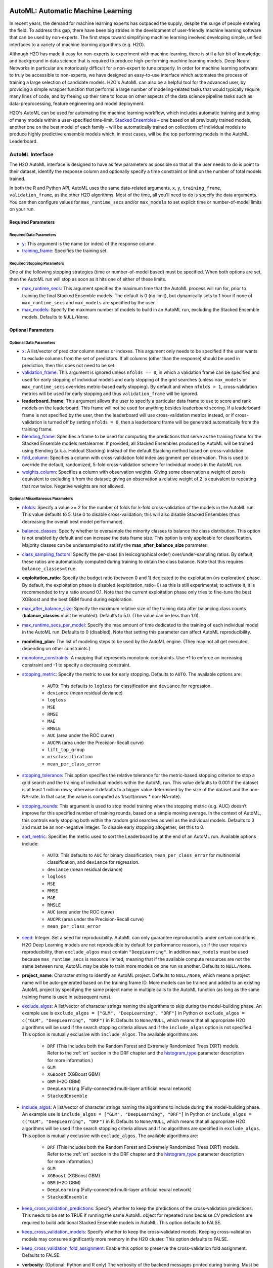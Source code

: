 .. figure:: images/h2o-automl-logo.jpg
   :alt: H2O AutoML
   :scale: 15%
   :align: center

AutoML: Automatic Machine Learning
==================================

In recent years, the demand for machine learning experts has outpaced the supply, despite the surge of people entering the field.  To address this gap, there have been big strides in the development of user-friendly machine learning software that can be used by non-experts.  The first steps toward simplifying machine learning involved developing simple, unified interfaces to a variety of machine learning algorithms (e.g. H2O).

Although H2O has made it easy for non-experts to experiment with machine learning, there is still a fair bit of knowledge and background in data science that is required to produce high-performing machine learning models.  Deep Neural Networks in particular are notoriously difficult for a non-expert to tune properly.  In order for machine learning software to truly be accessible to non-experts, we have designed an easy-to-use interface which automates the process of training a large selection of candidate models.  H2O's AutoML can also be a helpful tool for the advanced user, by providing a simple wrapper function that performs a large number of modeling-related tasks that would typically require many lines of code, and by freeing up their time to focus on other aspects of the data science pipeline tasks such as data-preprocessing, feature engineering and model deployment.

H2O's AutoML can be used for automating the machine learning workflow, which includes automatic training and tuning of many models within a user-specified time-limit.  `Stacked Ensembles <http://docs.h2o.ai/h2o/latest-stable/h2o-docs/data-science/stacked-ensembles.html>`__ – one based on all previously trained models, another one on the best model of each family – will be automatically trained on collections of individual models to produce highly predictive ensemble models which, in most cases, will be the top performing models in the AutoML Leaderboard.


AutoML Interface
----------------

The H2O AutoML interface is designed to have as few parameters as possible so that all the user needs to do is point to their dataset, identify the response column and optionally specify a time constraint or limit on the number of total models trained. 

In both the R and Python API, AutoML uses the same data-related arguments, ``x``, ``y``, ``training_frame``, ``validation_frame``, as the other H2O algorithms.  Most of the time, all you'll need to do is specify the data arguments. You can then configure values for ``max_runtime_secs`` and/or ``max_models`` to set explicit time or number-of-model limits on your run.  

Required Parameters
~~~~~~~~~~~~~~~~~~~

Required Data Parameters
''''''''''''''''''''''''

- `y <data-science/algo-params/y.html>`__: This argument is the name (or index) of the response column. 

- `training_frame <data-science/algo-params/training_frame.html>`__: Specifies the training set. 

Required Stopping Parameters
''''''''''''''''''''''''''''

One of the following stopping strategies (time or number-of-model based) must be specified.  When both options are set, then the AutoML run will stop as soon as it hits one of either of these limits. 

- `max_runtime_secs <data-science/algo-params/max_runtime_secs.html>`__: This argument specifies the maximum time that the AutoML process will run for, prior to training the final Stacked Ensemble models. The default is 0 (no limit), but dynamically sets to 1 hour if none of ``max_runtime_secs`` and ``max_models`` are specified by the user.

- `max_models <data-science/algo-params/max_models.html>`__: Specify the maximum number of models to build in an AutoML run, excluding the Stacked Ensemble models.  Defaults to ``NULL/None``. 


Optional Parameters
~~~~~~~~~~~~~~~~~~~

Optional Data Parameters
''''''''''''''''''''''''

- `x <data-science/algo-params/x.html>`__: A list/vector of predictor column names or indexes.  This argument only needs to be specified if the user wants to exclude columns from the set of predictors.  If all columns (other than the response) should be used in prediction, then this does not need to be set.

- `validation_frame <data-science/algo-params/validation_frame.html>`__: This argument is ignored unless ``nfolds == 0``, in which a validation frame can be specified and used for early stopping of individual models and early stopping of the grid searches (unless ``max_models`` or ``max_runtime_secs`` overrides metric-based early stopping).  By default and when ``nfolds > 1``, cross-validation metrics will be used for early stopping and thus ``validation_frame`` will be ignored.

- **leaderboard_frame**: This argument allows the user to specify a particular data frame to use to score and rank models on the leaderboard. This frame will not be used for anything besides leaderboard scoring. If a leaderboard frame is not specified by the user, then the leaderboard will use cross-validation metrics instead, or if cross-validation is turned off by setting ``nfolds = 0``, then a leaderboard frame will be generated automatically from the training frame.

- `blending_frame <data-science/algo-params/blending_frame.html>`__: Specifies a frame to be used for computing the predictions that serve as the training frame for the Stacked Ensemble models metalearner. If provided, all Stacked Ensembles produced by AutoML will be trained using Blending (a.k.a. Holdout Stacking) instead of the default Stacking method based on cross-validation.

- `fold_column <data-science/algo-params/fold_column.html>`__: Specifies a column with cross-validation fold index assignment per observation. This is used to override the default, randomized, 5-fold cross-validation scheme for individual models in the AutoML run.

- `weights_column <data-science/algo-params/weights_column.html>`__: Specifies a column with observation weights. Giving some observation a weight of zero is equivalent to excluding it from the dataset; giving an observation a relative weight of 2 is equivalent to repeating that row twice. Negative weights are not allowed.

Optional Miscellaneous Parameters
'''''''''''''''''''''''''''''''''

- `nfolds <data-science/algo-params/nfolds.html>`__:  Specify a value >= 2 for the number of folds for k-fold cross-validation of the models in the AutoML run. This value defaults to 5. Use 0 to disable cross-validation; this will also disable Stacked Ensembles (thus decreasing the overall best model performance).

- `balance_classes <data-science/algo-params/balance_classes.html>`__: Specify whether to oversample the minority classes to balance the class distribution. This option is not enabled by default and can increase the data frame size. This option is only applicable for classification. Majority classes can be undersampled to satisfy the **max\_after\_balance\_size** parameter.

- `class_sampling_factors <data-science/algo-params/class_sampling_factors.html>`__: Specify the per-class (in lexicographical order) over/under-sampling ratios. By default, these ratios are automatically computed during training to obtain the class balance. Note that this requires ``balance_classes=true``.

- **exploitation_ratio**: Specify the budget ratio (between 0 and 1) dedicated to the exploitation (vs exploration) phase. By default, the exploitation phase is disabled (exploitation_ratio=0) as this is still experimental; to activate it, it is recommended to try a ratio around 0.1. Note that the current exploitation phase only tries to fine-tune the best XGBoost and the best GBM found during exploration.

- `max_after_balance_size <data-science/algo-params/max_after_balance_size.html>`__: Specify the maximum relative size of the training data after balancing class counts (**balance\_classes** must be enabled). Defaults to 5.0.  (The value can be less than 1.0).

- `max_runtime_secs_per_model <data-science/algo-params/max_runtime_secs_per_model.html>`__: Specify the max amount of time dedicated to the training of each individual model in the AutoML run. Defaults to 0 (disabled). Note that setting this parameter can affect AutoML reproducibility.

- **modeling_plan**: The list of modeling steps to be used by the AutoML engine. (They may not all get executed, depending on other constraints.)

- `monotone_constraints <data-science/algo-params/monotone_constraints.html>`__: A mapping that represents monotonic constraints. Use +1 to enforce an increasing constraint and -1 to specify a decreasing constraint. 

-  `stopping_metric <data-science/algo-params/stopping_metric.html>`__: Specify the metric to use for early stopping. Defaults to ``AUTO``. The available options are:
    
    - ``AUTO``: This defaults to ``logloss`` for classification and ``deviance`` for regression.
    - ``deviance`` (mean residual deviance)
    - ``logloss``
    - ``MSE``
    - ``RMSE``
    - ``MAE``
    - ``RMSLE``
    - ``AUC`` (area under the ROC curve)
    - ``AUCPR`` (area under the Precision-Recall curve)
    - ``lift_top_group``
    - ``misclassification``
    - ``mean_per_class_error``

- `stopping_tolerance <data-science/algo-params/stopping_tolerance.html>`__: This option specifies the relative tolerance for the metric-based stopping criterion to stop a grid search and the training of individual models within the AutoML run. This value defaults to 0.001 if the dataset is at least 1 million rows; otherwise it defaults to a bigger value determined by the size of the dataset and the non-NA-rate.  In that case, the value is computed as 1/sqrt(nrows * non-NA-rate).

- `stopping_rounds <data-science/algo-params/stopping_rounds.html>`__: This argument is used to stop model training when the stopping metric (e.g. AUC) doesn’t improve for this specified number of training rounds, based on a simple moving average.   In the context of AutoML, this controls early stopping both within the random grid searches as well as the individual models.  Defaults to 3 and must be an non-negative integer.  To disable early stopping altogether, set this to 0. 

- `sort_metric <data-science/algo-params/sort_metric.html>`__: Specifies the metric used to sort the Leaderboard by at the end of an AutoML run. Available options include:

    - ``AUTO``: This defaults to ``AUC`` for binary classification, ``mean_per_class_error`` for multinomial classification, and ``deviance`` for regression.
    - ``deviance`` (mean residual deviance)
    - ``logloss``
    - ``MSE``
    - ``RMSE``
    - ``MAE``
    - ``RMSLE``
    - ``AUC`` (area under the ROC curve)
    - ``AUCPR`` (area under the Precision-Recall curve)
    - ``mean_per_class_error``

- `seed <data-science/algo-params/seed.html>`__: Integer. Set a seed for reproducibility. AutoML can only guarantee reproducibility under certain conditions.  H2O Deep Learning models are not reproducible by default for performance reasons, so if the user requires reproducibility, then ``exclude_algos`` must contain ``"DeepLearning"``.  In addition ``max_models`` must be used because ``max_runtime_secs`` is resource limited, meaning that if the available compute resources are not the same between runs, AutoML may be able to train more models on one run vs another.  Defaults to ``NULL/None``.

- **project_name**: Character string to identify an AutoML project. Defaults to ``NULL/None``, which means a project name will be auto-generated based on the training frame ID.  More models can be trained and added to an existing AutoML project by specifying the same project name in multiple calls to the AutoML function (as long as the same training frame is used in subsequent runs).

- `exclude_algos <data-science/algo-params/exclude_algos.html>`__: A list/vector of character strings naming the algorithms to skip during the model-building phase.  An example use is ``exclude_algos = ["GLM", "DeepLearning", "DRF"]`` in Python or ``exclude_algos = c("GLM", "DeepLearning", "DRF")`` in R.  Defaults to ``None/NULL``, which means that all appropriate H2O algorithms will be used if the search stopping criteria allows and if the ``include_algos`` option is not specified. This option is mutually exclusive with ``include_algos``. The available algorithms are:

    - ``DRF`` (This includes both the Random Forest and Extremely Randomized Trees (XRT) models. Refer to the :ref:`xrt` section in the DRF chapter and the `histogram_type <http://docs.h2o.ai/h2o/latest-stable/h2o-docs/data-science/algo-params/histogram_type.html>`__ parameter description for more information.)
    - ``GLM``
    - ``XGBoost``  (XGBoost GBM)
    - ``GBM``  (H2O GBM)
    - ``DeepLearning``  (Fully-connected multi-layer artificial neural network)
    - ``StackedEnsemble``

- `include_algos <data-science/algo-params/include_algos.html>`__: A list/vector of character strings naming the algorithms to include during the model-building phase.  An example use is ``include_algos = ["GLM", "DeepLearning", "DRF"]`` in Python or ``include_algos = c("GLM", "DeepLearning", "DRF")`` in R.  Defaults to ``None/NULL``, which means that all appropriate H2O algorithms will be used if the search stopping criteria allows and if no algorithms are specified in ``exclude_algos``. This option is mutually exclusive with ``exclude_algos``. The available algorithms are:

    - ``DRF`` (This includes both the Random Forest and Extremely Randomized Trees (XRT) models. Refer to the :ref:`xrt` section in the DRF chapter and the `histogram_type <http://docs.h2o.ai/h2o/latest-stable/h2o-docs/data-science/algo-params/histogram_type.html>`__ parameter description for more information.)
    - ``GLM``
    - ``XGBoost``  (XGBoost GBM)
    - ``GBM``  (H2O GBM)
    - ``DeepLearning``  (Fully-connected multi-layer artificial neural network)
    - ``StackedEnsemble``

- `keep_cross_validation_predictions <data-science/algo-params/keep_cross_validation_predictions.html>`__: Specify whether to keep the predictions of the cross-validation predictions. This needs to be set to TRUE if running the same AutoML object for repeated runs because CV predictions are required to build additional Stacked Ensemble models in AutoML. This option defaults to FALSE.

- `keep_cross_validation_models <data-science/algo-params/keep_cross_validation_models.html>`__: Specify whether to keep the cross-validated models. Keeping cross-validation models may consume significantly more memory in the H2O cluster. This option defaults to FALSE.

- `keep_cross_validation_fold_assignment <data-science/algo-params/keep_cross_validation_fold_assignment.html>`__: Enable this option to preserve the cross-validation fold assignment.  Defaults to FALSE.

- **verbosity**: (Optional: Python and R only) The verbosity of the backend messages printed during training. Must be one of ``"debug", "info", "warn"``. Defaults to ``NULL/None`` (client logging disabled).

-  `export_checkpoints_dir <data-science/algo-params/export_checkpoints_dir.html>`__: Specify a directory to which generated models will automatically be exported.

Notes
~~~~~

If the user sets ``nfolds == 0``, then cross-validation metrics will not be available to populate the leaderboard.  In this case, we need to make sure there is a holdout frame (aka. the "leaderboard frame") to score the models on so that we can generate model performance metrics for the leaderboard.  Without cross-validation, we will also require a validation frame to be used for early stopping on the models.  Therefore, if either of these frames are not provided by the user, they will be automatically partitioned from the training data.  If either frame is missing, 10% of the training data will be used to create a missing frame (if both are missing then a total of 20% of the training data will be used to create a 10% validation and 10% leaderboard frame).


Code Examples
-------------

Training
~~~~~~~~

Here’s an example showing basic usage of the ``h2o.automl()`` function in *R* and the ``H2OAutoML`` class in *Python*.  For demonstration purposes only, we explicitly specify the the `x` argument, even though on this dataset, that's not required.  With this dataset, the set of predictors is all columns other than the response.  Like other H2O algorithms, the default value of ``x`` is "all columns, excluding ``y``", so that will produce the same result.

.. tabs::
   .. code-tab:: r R

        library(h2o)
        h2o.init()

        # Import a sample binary outcome train/test set into H2O
        train <- h2o.importFile("https://s3.amazonaws.com/erin-data/higgs/higgs_train_10k.csv")
        test <- h2o.importFile("https://s3.amazonaws.com/erin-data/higgs/higgs_test_5k.csv")

        # Identify predictors and response
        y <- "response"
        x <- setdiff(names(train), y)

        # For binary classification, response should be a factor
        train[,y] <- as.factor(train[,y])
        test[,y] <- as.factor(test[,y])

        # Run AutoML for 20 base models (limited to 1 hour max runtime by default)
        aml <- h2o.automl(x = x, y = y, 
                          training_frame = train,
                          max_models = 20,
                          seed = 1)

        # View the AutoML Leaderboard
        lb <- aml@leaderboard
        print(lb, n = nrow(lb))  # Print all rows instead of default (6 rows)

        #                                               model_id       auc   logloss mean_per_class_error      rmse       mse
        # 1     StackedEnsemble_AllModels_AutoML_20181210_150447 0.7895453 0.5516022            0.3250365 0.4323464 0.1869234
        # 2  StackedEnsemble_BestOfFamily_AutoML_20181210_150447 0.7882530 0.5526024            0.3239841 0.4328491 0.1873584
        # 3                     XGBoost_1_AutoML_20181210_150447 0.7846510 0.5575305            0.3254707 0.4349489 0.1891806
        # 4        XGBoost_grid_1_AutoML_20181210_150447_model_4 0.7835232 0.5578542            0.3188188 0.4352486 0.1894413
        # 5        XGBoost_grid_1_AutoML_20181210_150447_model_3 0.7830043 0.5596125            0.3250808 0.4357077 0.1898412
        # 6                     XGBoost_2_AutoML_20181210_150447 0.7813603 0.5588797            0.3470738 0.4359074 0.1900153
        # 7                     XGBoost_3_AutoML_20181210_150447 0.7808475 0.5595886            0.3307386 0.4361295 0.1902090
        # 8                         GBM_5_AutoML_20181210_150447 0.7808366 0.5599029            0.3408479 0.4361915 0.1902630
        # 9                         GBM_2_AutoML_20181210_150447 0.7800361 0.5598060            0.3399258 0.4364149 0.1904580
        # 10                        GBM_1_AutoML_20181210_150447 0.7798274 0.5608570            0.3350957 0.4366159 0.1906335
        # 11                        GBM_3_AutoML_20181210_150447 0.7786685 0.5617903            0.3255378 0.4371886 0.1911339
        # 12       XGBoost_grid_1_AutoML_20181210_150447_model_2 0.7744105 0.5750165            0.3228112 0.4427003 0.1959836
        # 13                        GBM_4_AutoML_20181210_150447 0.7714260 0.5697120            0.3374203 0.4410703 0.1945430
        # 14           GBM_grid_1_AutoML_20181210_150447_model_1 0.7697524 0.5725826            0.3443314 0.4424524 0.1957641
        # 15           GBM_grid_1_AutoML_20181210_150447_model_2 0.7543664 0.9185673            0.3558550 0.4966377 0.2466490
        # 16                        DRF_1_AutoML_20181210_150447 0.7428924 0.5958832            0.3554027 0.4527742 0.2050045
        # 17                        XRT_1_AutoML_20181210_150447 0.7420910 0.5993457            0.3565826 0.4531168 0.2053148
        # 18  DeepLearning_grid_1_AutoML_20181210_150447_model_2 0.7388505 0.6012286            0.3695292 0.4555318 0.2075092
        # 19       XGBoost_grid_1_AutoML_20181210_150447_model_1 0.7257836 0.6013126            0.3820490 0.4565541 0.2084417
        # 20               DeepLearning_1_AutoML_20181210_150447 0.6979292 0.6339217            0.3979403 0.4692373 0.2201836
        # 21  DeepLearning_grid_1_AutoML_20181210_150447_model_1 0.6847773 0.6694364            0.4081802 0.4799664 0.2303678
        # 22           GLM_grid_1_AutoML_20181210_150447_model_1 0.6826481 0.6385205            0.3972341 0.4726827 0.2234290
        # 
        # [22 rows x 6 columns] 

        # The leader model is stored here
        aml@leader

   .. code-tab:: python

        import h2o
        from h2o.automl import H2OAutoML

        h2o.init()

        # Import a sample binary outcome train/test set into H2O
        train = h2o.import_file("https://s3.amazonaws.com/erin-data/higgs/higgs_train_10k.csv")
        test = h2o.import_file("https://s3.amazonaws.com/erin-data/higgs/higgs_test_5k.csv")

        # Identify predictors and response
        x = train.columns
        y = "response"
        x.remove(y)

        # For binary classification, response should be a factor
        train[y] = train[y].asfactor()
        test[y] = test[y].asfactor()
        
        # Run AutoML for 20 base models (limited to 1 hour max runtime by default)
        aml = H2OAutoML(max_models=20, seed=1)
        aml.train(x=x, y=y, training_frame=train)

        # View the AutoML Leaderboard
        lb = aml.leaderboard
        lb.head(rows=lb.nrows)  # Print all rows instead of default (10 rows)

        # model_id                                                  auc    logloss    mean_per_class_error      rmse       mse
        # ---------------------------------------------------  --------  ---------  ----------------------  --------  --------
        # StackedEnsemble_AllModels_AutoML_20181212_105540     0.789801   0.551109                0.333174  0.43211   0.186719
        # StackedEnsemble_BestOfFamily_AutoML_20181212_105540  0.788425   0.552145                0.323192  0.432625  0.187165
        # XGBoost_1_AutoML_20181212_105540                     0.784651   0.55753                 0.325471  0.434949  0.189181
        # XGBoost_grid_1_AutoML_20181212_105540_model_4        0.783523   0.557854                0.318819  0.435249  0.189441
        # XGBoost_grid_1_AutoML_20181212_105540_model_3        0.783004   0.559613                0.325081  0.435708  0.189841
        # XGBoost_2_AutoML_20181212_105540                     0.78136    0.55888                 0.347074  0.435907  0.190015
        # XGBoost_3_AutoML_20181212_105540                     0.780847   0.559589                0.330739  0.43613   0.190209
        # GBM_5_AutoML_20181212_105540                         0.780837   0.559903                0.340848  0.436191  0.190263
        # GBM_2_AutoML_20181212_105540                         0.780036   0.559806                0.339926  0.436415  0.190458
        # GBM_1_AutoML_20181212_105540                         0.779827   0.560857                0.335096  0.436616  0.190633
        # GBM_3_AutoML_20181212_105540                         0.778669   0.56179                 0.325538  0.437189  0.191134
        # XGBoost_grid_1_AutoML_20181212_105540_model_2        0.774411   0.575017                0.322811  0.4427    0.195984
        # GBM_4_AutoML_20181212_105540                         0.771426   0.569712                0.33742   0.44107   0.194543
        # GBM_grid_1_AutoML_20181212_105540_model_1            0.769752   0.572583                0.344331  0.442452  0.195764
        # GBM_grid_1_AutoML_20181212_105540_model_2            0.754366   0.918567                0.355855  0.496638  0.246649
        # DRF_1_AutoML_20181212_105540                         0.742892   0.595883                0.355403  0.452774  0.205004
        # XRT_1_AutoML_20181212_105540                         0.742091   0.599346                0.356583  0.453117  0.205315
        # DeepLearning_grid_1_AutoML_20181212_105540_model_2   0.741795   0.601497                0.368291  0.454904  0.206937
        # XGBoost_grid_1_AutoML_20181212_105540_model_1        0.693554   0.620702                0.40588   0.465791  0.216961
        # DeepLearning_1_AutoML_20181212_105540                0.69137    0.637954                0.409351  0.47178   0.222576
        # DeepLearning_grid_1_AutoML_20181212_105540_model_1   0.690084   0.661794                0.418469  0.476635  0.227181
        # GLM_grid_1_AutoML_20181212_105540_model_1            0.682648   0.63852                 0.397234  0.472683  0.223429
        # 
        # [22 rows x 6 columns]

        # The leader model is stored here
        aml.leader

The code above is the quickest way to get started, and the example will be referenced in the sections that follow. To learn more about H2O AutoML we recommend taking a look at our more in-depth `AutoML tutorial <https://github.com/h2oai/h2o-tutorials/tree/master/h2o-world-2017/automl>`__ (available in R and Python).


Prediction
~~~~~~~~~~

Using the ``predict()`` function with AutoML generates predictions on the leader model from the run. The order of the rows in the results is the same as the order in which the data was loaded, even if some rows fail (for example, due to missing values or unseen factor levels).

Using the previous code example, you can generate test set predictions as follows:

.. tabs::
   .. code-tab:: r R

        # To generate predictions on a test set, you can make predictions
        # directly on the `"H2OAutoML"` object or on the leader model 
        # object directly
        pred <- h2o.predict(aml, test)  # predict(aml, test) also works

        # or:
        pred <- h2o.predict(aml@leader, test)

   .. code-tab:: python

        # To generate predictions on a test set, you can make predictions
        # directly on the `"H2OAutoML"` object or on the leader model 
        # object directly
        preds = aml.predict(test)

        # or:
        preds = aml.leader.predict(test)


AutoML Output
-------------

Leaderboard 
~~~~~~~~~~~~

The AutoML object includes a "leaderboard" of models that were trained in the process, including the 5-fold cross-validated model performance (by default).  The number of folds used in the model evaluation process can be adjusted using the ``nfolds`` parameter.  If you would like to score the models on a specific dataset, you can specify the ``leaderboard_frame`` argument in the AutoML run, and then the leaderboard will show scores on that dataset instead. 

The models are ranked by a default metric based on the problem type (the second column of the leaderboard). In binary classification problems, that metric is AUC, and in multiclass classification problems, the metric is mean per-class error. In regression problems, the default sort metric is deviance.  Some additional metrics are also provided, for convenience.

To help users assess the complexity of ``AutoML`` models, the ``h2o.get_leaderboard`` function has been been expanded by allowing an ``extra_columns`` parameter. This parameter allows you to specify which (if any) optional columns should be added to the leaderboard. This defaults to None. Allowed options include:

- ``training_time_ms``: A column providing the training time of each model in milliseconds. (Note that this doesn't include the training of cross validation models.)
- ``predict_time_per_row_ms``: A column providing the average prediction time by the model for a single row.
- ``ALL``: Adds columns for both training_time_ms and predict_time_per_row_ms.

Using the previous example, you can retrieve the leaderboard as follows:

.. tabs::
   .. code-tab:: r R

        # Get leaderboard with 'extra_columns = 'ALL'
        lb <- h2o.get_leaderboard(object = aml, extra_columns = 'ALL')
        lb

   .. code-tab:: python

        # Get leaderboard with `extra_columns` = 'ALL'
        lb = h2o.automl.get_leaderboard(aml, extra_columns = 'ALL')
        lb


Here is an example of a basic leaderboard (no extra columns) for a binary classification task:

+--------------------------------------------------------+----------+----------+----------+----------------------+----------+----------+------------------+-------------------------+
|                                               model_id |      auc |  logloss |    aucpr | mean_per_class_error |     rmse |      mse | training_time_ms | predict_time_per_row_ms |
+========================================================+==========+==========+==========+======================+==========+==========+==================+=========================+
| StackedEnsemble_AllModels_AutoML_20191213_174603       | 0.789844 | 0.551067 | 0.804672 |             0.314665 | 0.432045 | 0.186663 |              924 |                0.05695  |
+--------------------------------------------------------+----------+----------+----------+----------------------+----------+----------+------------------+-------------------------+
| StackedEnsemble_BestOfFamily_AutoML_20191213_174603    | 0.789768 | 0.550906 | 0.805696 |             0.313059 | 0.431977 | 0.186604 |              639 |                0.024567 |
+--------------------------------------------------------+----------+----------+----------+----------------------+----------+----------+------------------+-------------------------+
| XGBoost_grid__1_AutoML_20191213_174603_model_4         | 0.784698 | 0.55681  | 0.80312  |             0.323143 | 0.434743 | 0.189002 |             3092 |                0.002083 |
+--------------------------------------------------------+----------+----------+----------+----------------------+----------+----------+------------------+-------------------------+
| XGBoost_3_AutoML_20191213_174603                       | 0.784232 | 0.557749 | 0.802341 |             0.317933 | 0.434976 | 0.189204 |             2878 |                0.002173 |
+--------------------------------------------------------+----------+----------+----------+----------------------+----------+----------+------------------+-------------------------+
| XGBoost_2_AutoML_20191213_174603                       | 0.783533 | 0.555997 | 0.803189 |             0.32475  | 0.434678 | 0.188945 |             4635 |                0.003292 |
+--------------------------------------------------------+----------+----------+----------+----------------------+----------+----------+------------------+-------------------------+
| XGBoost_grid__1_AutoML_20191213_174603_model_3         | 0.782582 | 0.560218 | 0.800749 |             0.34334  | 0.435944 | 0.190047 |             2695 |                0.002269 |
+--------------------------------------------------------+----------+----------+----------+----------------------+----------+----------+------------------+-------------------------+
| GBM_5_AutoML_20191213_174603                           | 0.78219  | 0.558353 | 0.800234 |             0.319658 | 0.435512 | 0.18967  |              768 |                0.004318 |
+--------------------------------------------------------+----------+----------+----------+----------------------+----------+----------+------------------+-------------------------+
| XGBoost_1_AutoML_20191213_174603                       | 0.781901 | 0.557944 | 0.801237 |             0.325446 | 0.435519 | 0.189676 |             4428 |                0.003039 |
+--------------------------------------------------------+----------+----------+----------+----------------------+----------+----------+------------------+-------------------------+
| XGBoost_grid__1_AutoML_20191213_174603_model_1         | 0.781648 | 0.561112 | 0.799203 |             0.312015 | 0.436434 | 0.190474 |             5430 |                0.002557 |
+--------------------------------------------------------+----------+----------+----------+----------------------+----------+----------+------------------+-------------------------+
| GBM_2_AutoML_20191213_174603                           | 0.777673 | 0.562514 | 0.796181 |             0.334056 | 0.437583 | 0.191479 |              655 |                0.003772 |
+--------------------------------------------------------+----------+----------+----------+----------------------+----------+----------+------------------+-------------------------+
| GBM_1_AutoML_20191213_174603                           | 0.777294 | 0.562744 | 0.798244 |             0.356261 | 0.437727 | 0.191605 |              700 |                0.003571 |
+--------------------------------------------------------+----------+----------+----------+----------------------+----------+----------+------------------+-------------------------+
| GBM_3_AutoML_20191213_174603                           | 0.775488 | 0.564794 | 0.793585 |             0.327971 | 0.438722 | 0.192477 |              635 |                0.003748 |
+--------------------------------------------------------+----------+----------+----------+----------------------+----------+----------+------------------+-------------------------+
| XGBoost_grid__1_AutoML_20191213_174603_model_2         | 0.773621 | 0.578141 | 0.791949 |             0.341118 | 0.443963 | 0.197104 |             9722 |                0.003896 |
+--------------------------------------------------------+----------+----------+----------+----------------------+----------+----------+------------------+-------------------------+
| GBM_grid__1_AutoML_20191213_174603_model_1             | 0.772656 | 0.568314 | 0.79164  |             0.332175 | 0.440049 | 0.193643 |              647 |                0.004546 |
+--------------------------------------------------------+----------+----------+----------+----------------------+----------+----------+------------------+-------------------------+
| GBM_4_AutoML_20191213_174603                           | 0.77248  | 0.569483 | 0.791078 |             0.336913 | 0.440873 | 0.194369 |              800 |                0.004142 |
+--------------------------------------------------------+----------+----------+----------+----------------------+----------+----------+------------------+-------------------------+
| DRF_1_AutoML_20191213_174603                           | 0.764975 | 0.5801   | 0.781588 |             0.336001 | 0.445222 | 0.198222 |             1399 |                0.007475 |
+--------------------------------------------------------+----------+----------+----------+----------------------+----------+----------+------------------+-------------------------+
| XRT_1_AutoML_20191213_174603                           | 0.759957 | 0.585158 | 0.776857 |             0.338976 | 0.447598 | 0.200344 |             1426 |                0.00495  |
+--------------------------------------------------------+----------+----------+----------+----------------------+----------+----------+------------------+-------------------------+
| GBM_grid__1_AutoML_20191213_174603_model_2             | 0.748007 | 0.632981 | 0.758833 |             0.375308 | 0.462237 | 0.213663 |              588 |                0.003119 |
+--------------------------------------------------------+----------+----------+----------+----------------------+----------+----------+------------------+-------------------------+
| DeepLearning_grid__2_AutoML_20191213_174603_model_1    | 0.739884 | 0.600688 | 0.747948 |             0.359883 | 0.455205 | 0.207212 |            40408 |                0.010939 |
+--------------------------------------------------------+----------+----------+----------+----------------------+----------+----------+------------------+-------------------------+
| DeepLearning_1_AutoML_20191213_174603                  | 0.700406 | 0.63169  | 0.70199  |             0.395333 | 0.469084 | 0.22004  |              445 |                0.002288 |
+--------------------------------------------------------+----------+----------+----------+----------------------+----------+----------+------------------+-------------------------+
| DeepLearning_grid__1_AutoML_20191213_174603_model_1    | 0.692235 | 0.671512 | 0.691883 |             0.409836 | 0.478393 | 0.22886  |            32546 |                0.003623 |
+--------------------------------------------------------+----------+----------+----------+----------------------+----------+----------+------------------+-------------------------+
| GLM_1_AutoML_20191213_174603                           | 0.682648 | 0.63852  | 0.680344 |             0.397234 | 0.472683 | 0.223429 |              195 |                0.001312 |
+--------------------------------------------------------+----------+----------+----------+----------------------+----------+----------+------------------+-------------------------+

AutoML Log
~~~~~~~~~~

When using Python or R clients, you can also access meta information with the following AutoML object properties:

- **event_log**: an ``H2OFrame`` with selected AutoML backend events generated during training.
- **training_info**: a dictionary exposing data that could be useful for post-analysis; for example various timings.



Experimental Features
---------------------

XGBoost
~~~~~~~

AutoML now includes `XGBoost <data-science/xgboost.html>`__ GBMs (Gradient Boosting Machines) among its set of algorithms. This feature is currently provided with the following restrictions:

- XGBoost is used only if it is available globally and if it hasn't been explicitly `disabled <data-science/xgboost.html#disabling-xgboost>`__.
- You can check if XGBoost is available by using the ``h2o.xgboost.available()`` in R or ``h2o.estimators.xgboost.H2OXGBoostEstimator.available()`` in Python.


FAQ
---

-  **Which models are trained in the AutoML process?**

  The current version of AutoML trains and cross-validates the following algorithms (in the following order):  three pre-specified XGBoost GBM (Gradient Boosting Machine) models, a fixed grid of GLMs, a default Random Forest (DRF), five pre-specified H2O GBMs, a near-default Deep Neural Net, an Extremely Randomized Forest (XRT), a random grid of XGBoost GBMs, a random grid of H2O GBMs, and a random grid of Deep Neural Nets.  In some cases, there will not be enough time to complete all the algorithms, so some may be missing from teh leaderboard.  AutoML then trains two Stacked Ensemble models (more info about the ensembles below). Particular algorithms (or groups of algorithms) can be switched off using the ``exclude_algos`` argument. This is useful if you already have some idea of the algorithms that will do well on your dataset, though sometimes this can lead to a loss of performance because having more diversity among the set of models generally increases the performance of the Stacked Ensembles. As a recommendation, if you have really wide (10k+ columns) and/or sparse data, you may consider skipping the tree-based algorithms (GBM, DRF, XGBoost).

  A list of the hyperparameters searched over for each algorithm in the AutoML process is included in the appendix below.  More `details <https://0xdata.atlassian.net/browse/PUBDEV-6003>`__ about the hyperparamter ranges for the models in addition to the hard-coded models will be added to the appendix at a later date.

  Both of the ensembles should produce better models than any individual model from the AutoML run with the exception of some rare cases.  One ensemble contains all the models, and the second ensemble contains just the best performing model from each algorithm class/family.  The "Best of Family" ensemble is optimized for production use since it only contains six (or fewer) base models.  It should be relatively fast to use (to generate predictions on new data) without much degredation in model performance when compared to the "All Models" ensemble.   

-  **How do I save AutoML runs?**

  Rather than saving an AutoML object itself, currently, the best thing to do is to save the models you want to keep, individually.  A utility for saving all of the models at once, along with a way to save the AutoML object (with leaderboard), will be added in a future release.

-   **Can we make use of GPUs with AutoML?** 

  XGBoost models in AutoML can make use of GPUs. Keep in mind that the following requirements must be met:

  - NVIDIA GPUs (GPU Cloud, DGX Station, DGX-1, or DGX-2)
  - CUDA 8

  You can monitor your GPU utilization via the ``nvidia-smi`` command. Refer to https://developer.nvidia.com/nvidia-system-management-interface for more information.


Resources
---------

- `AutoML Tutorial <https://github.com/h2oai/h2o-tutorials/tree/master/h2o-world-2017/automl>`__ (R and Python notebooks)
- Intro to AutoML + Hands-on Lab `(1 hour video) <https://www.youtube.com/watch?v=42Oo8TOl85I>`__ `(slides) <https://www.slideshare.net/0xdata/intro-to-automl-handson-lab-erin-ledell-machine-learning-scientist-h2oai>`__
- Scalable Automatic Machine Learning in H2O `(1 hour video) <https://www.youtube.com/watch?v=j6rqrEYQNdo>`__ `(slides) <https://www.slideshare.net/0xdata/scalable-automatic-machine-learning-in-h2o-89130971>`__
- `AutoML Roadmap <https://0xdata.atlassian.net/issues/?filter=21603>`__


Citation
--------

If you're citing the H2O AutoML algorithm in a paper, please cite this page as the resource.  The H2O AutoML algorithm was first released in `H2O 3.12.0.1 <https://github.com/h2oai/h2o-3/blob/master/Changes.md#vapnik-31201-662017>`__ on June 6, 2017.  A formatted version of the citation would look like this (insert correct H2O version number): 

H2O.ai. *H2O AutoML*, June 2017. URL http://docs.h2o.ai/h2o/latest-stable/h2o-docs/automl.html. H2O version 3.30.0.1.

If you are using Bibtex:

::


    @Manual{H2OAutoML,
        title = {H2O AutoML},
        author = {H2O.ai},
        year = {2017},
        month = {June},
        note = {H2O version 3.30.0.1},
        url = {http://docs.h2o.ai/h2o/latest-stable/h2o-docs/automl.html},
    }


Information about how to cite the H2O software in general is covered in the `H2O FAQ <faq/general.html#i-am-writing-an-academic-research-paper-and-i-would-like-to-cite-h2o-in-my-bibliography-how-should-i-do-that>`__.


Random Grid Search Parameters
-----------------------------

AutoML performs a hyperparameter search over a variety of H2O algorithms in order to deliver the best model. In the table below, we list the hyperparameters, along with all potential values that can be randomly chosen in the search. If these models also have a non-default value set for a hyperparamter, we identify it in the list as well. Random Forest and Extremely Randomized Trees are not grid searched (in the current version of AutoML), so they are not included in the list below.


GLM Hyperparameters
~~~~~~~~~~~~~~~~~~~

This table shows the GLM values that are searched over when performing AutoML grid search. Additional information is available `here <https://github.com/h2oai/h2o-3/blob/master/h2o-automl/src/main/java/ai/h2o/automl/modeling/GLMStepsProvider.java>`__.

+-----------------------------+---------------------------------------------------------------------------------------------+
| Parameter                   | Searchable Values                                                                           |
+=============================+=============================================================================================+
| ``alpha``                   | ``{0.0, 0.2, 0.4, 0.6, 0.8, 1.0}``                                                          |
+-----------------------------+---------------------------------------------------------------------------------------------+
| ``missing_values_handling`` | Hard coded: ``MeanImputation``                                                              |
+-----------------------------+---------------------------------------------------------------------------------------------+


XGBoost Hyperparameters
~~~~~~~~~~~~~~~~~~~~~~~

This table shows the XGBoost values that are searched over when performing AutoML grid search. Additional information is available `here <https://github.com/h2oai/h2o-3/blob/master/h2o-automl/src/main/java/ai/h2o/automl/modeling/XGBoostSteps.java>`__.

+------------------------------+---------------------------------------------------------------------------------------------+
| Parameter                    | Searchable Values                                                                           |
+==============================+=============================================================================================+
| ``booster``                  | ``gbtree``, ``dart``                                                                        |
+------------------------------+---------------------------------------------------------------------------------------------+
| ``col_sample_rate``          | ``{0.6, 0.8, 1.0}``                                                                         |
+------------------------------+---------------------------------------------------------------------------------------------+
| ``col_sample_rate_per_tree`` | ``{0.7, 0.8, 0.9, 1.0}``                                                                    |
+------------------------------+---------------------------------------------------------------------------------------------+
| ``max_depth``                | ``{5, 10, 15, 20}``                                                                         |          
+------------------------------+---------------------------------------------------------------------------------------------+
| ``min_rows``                 | ``{0.01, 0.1, 1.0, 3.0, 5.0, 10.0, 15.0, 20.0}``                                            |
+------------------------------+---------------------------------------------------------------------------------------------+
| ``min_sum_hessian_in_leaf``  | ``{0.01, 0.1, 1.0, 3.0, 5.0, 10.0, 15.0, 20.0}``                                            |
+------------------------------+---------------------------------------------------------------------------------------------+
| ``ntrees``                   | Hard coded: ``10000`` (true value found by early stopping)                                  |                                               
+------------------------------+---------------------------------------------------------------------------------------------+
| ``reg_alpha``                | ``{0.001f, 0.01f, 0.1f, 1f, 10f, 100f}``                                                    |
+------------------------------+---------------------------------------------------------------------------------------------+
| ``reg_lambda``               | ``{0.001f, 0.01f, 0.1f, 0.5f, 1f}``                                                         |
+------------------------------+---------------------------------------------------------------------------------------------+
| ``sample_rate``              | ``{0.6, 0.8, 1.0}``                                                                         |
+------------------------------+---------------------------------------------------------------------------------------------+


GBM Hyperparameters
~~~~~~~~~~~~~~~~~~~

This table shows the GLM values that are searched over when performing AutoML grid search. Additional information is available `here <https://github.com/h2oai/h2o-3/blob/master/h2o-automl/src/main/java/ai/h2o/automl/modeling/GBMStepsProvider.java>`__.

+------------------------------+---------------------------------------------------------------------------------------------+
| Parameter                    | Searchable Values                                                                           |
+==============================+=============================================================================================+
| ``col_sample_rate``          | ``{0.4, 0.7, 1.0}``                                                                         |
+------------------------------+---------------------------------------------------------------------------------------------+
| ``col_sample_rate_per_tree`` | ``{0.4, 0.7, 1.0}``                                                                         |
+------------------------------+---------------------------------------------------------------------------------------------+
| ``histogram_type``           | Hard coded: GBM bins from min…max in steps of (max-min)/N                                   |
+------------------------------+---------------------------------------------------------------------------------------------+
| ``learn_rate``               | Hard coded: ``0.1``                                                                         |
+------------------------------+---------------------------------------------------------------------------------------------+
| ``max_depth``                | ``{3, 4, 5, 6, 7, 8, 9, 10, 11, 12, 13, 14, 15, 16, 17}``                                   |
+------------------------------+---------------------------------------------------------------------------------------------+
| ``min_rows``                 | ``{1, 5, 10, 15, 30, 100}``                                                                 |
+------------------------------+---------------------------------------------------------------------------------------------+
| ``min_split_improvement``    | ``{1e-4, 1e-5}``                                                                            |
+------------------------------+---------------------------------------------------------------------------------------------+
| ``ntrees``                   | Hard coded: ``10000``  (true value found by early stopping)                                 | 
+------------------------------+---------------------------------------------------------------------------------------------+
| ``sample_rate``              | ``{0.50, 0.60, 0.70, 0.80, 0.90, 1.00}``                                                    |
+------------------------------+---------------------------------------------------------------------------------------------+


Deep Learning Hyperparameters
~~~~~~~~~~~~~~~~~~~~~~~~~~~~~

This table shows the Deep Learning values that are searched over when performing AutoML grid search. Additional information is available `here <https://github.com/h2oai/h2o-3/blob/master/h2o-automl/src/main/java/ai/h2o/automl/modeling/DeepLearningStepsProvider.java>`__.

+------------------------------+----------------------------------------------------------------------------------------------------------+
| Parameter                    | Searchable Values                                                                                        |
+==============================+==========================================================================================================+
| ``activation``               | Hard coded: ``RectifierWithDropout``                                                                     |
+------------------------------+----------------------------------------------------------------------------------------------------------+
| ``adaptive_rate``            | Hard coded: ``True``                                                                                     |
+------------------------------+----------------------------------------------------------------------------------------------------------+
| ``epochs``                   | Hard coded: ``10000`` (true value found by early stopping)                                               |                                                 
+------------------------------+----------------------------------------------------------------------------------------------------------+
| ``epsilon``                  | ``{1e-6, 1e-7, 1e-8, 1e-9}``                                                                             |
+------------------------------+----------------------------------------------------------------------------------------------------------+
| ``hidden``                   |  - Grid search 1: ``{50}, {200}, {500}``                                                                 |
|                              |  - Grid search 2: ``{50, 50}, {200, 200}, {500, 500}``                                                   |
|                              |  - Grid search 3: ``{50, 50, 50}, {200, 200, 200}, {500, 500, 500}``                                     |
+------------------------------+----------------------------------------------------------------------------------------------------------+
| ``hidden_dropout_ratios``    |  - Grid search 1: ``{0.1}, {0.2}, {0.3}, {0.4}, {0.5}``                                                  |
|                              |  - Grid search 2: ``{0.1, 0.1}, {0.2, 0.2}, {0.3, 0.3}, {0.4, 0.4}, {0.5, 0.5}``                         |
|                              |  - Grid search 3: ``{0.1, 0.1, 0.1}, {0.2, 0.2, 0.2} {0.3, 0.3, 0.3}, {0.4, 0.4, 0.4}, {0.5, 0.5, 0.5}`` |
+------------------------------+----------------------------------------------------------------------------------------------------------+
| ``input_dropout_ratio``      | ``{0.0, 0.05, 0.1, 0.15, 0.2}``                                                                          |
+------------------------------+----------------------------------------------------------------------------------------------------------+
| ``rho``                      | ``{0.9, 0.95, 0.99}``                                                                                    |
+------------------------------+----------------------------------------------------------------------------------------------------------+


Additional Information
----------------------

AutoML development is tracked `here <https://0xdata.atlassian.net/issues/?filter=20700>`__. This page lists all open or in-progress AutoML JIRA tickets.
